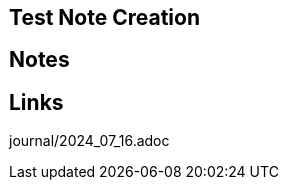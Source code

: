 == Test Note Creation
//Settings:
:icons: font
:bibtex-style: harvard-gesellschaft-fur-bildung-und-forschung-in-europa
:toc:

== Notes

== Links




journal/2024_07_16.adoc